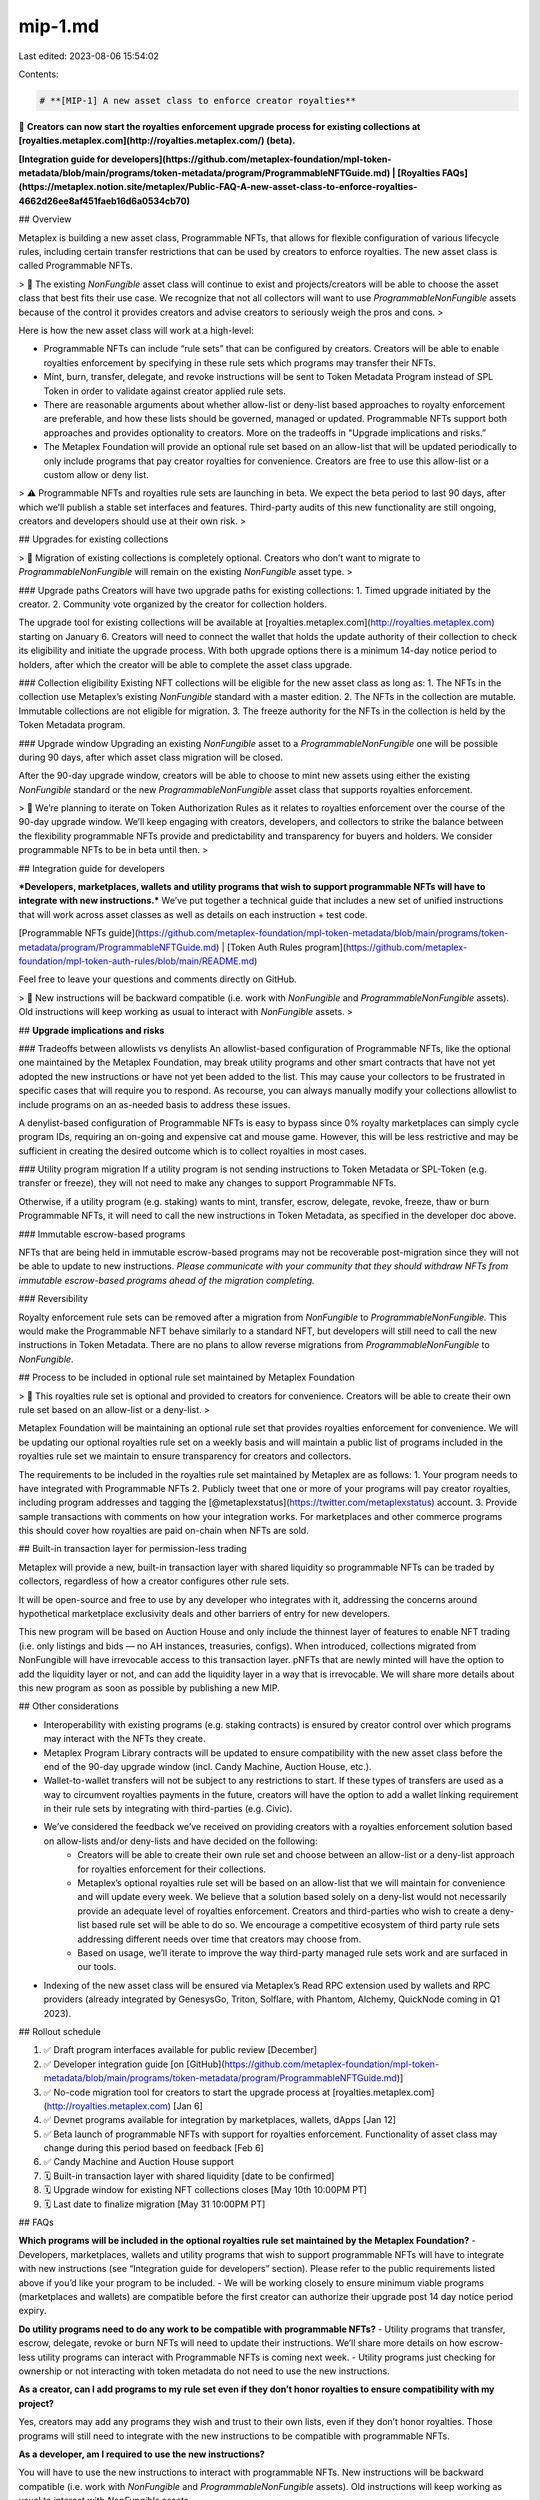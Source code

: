 mip-1.md
========

Last edited: 2023-08-06 15:54:02

Contents:

.. code-block:: md

    # **[MIP-1] A new asset class to enforce creator royalties**

📣 **Creators can now start the royalties enforcement upgrade process for existing collections at [royalties.metaplex.com](http://royalties.metaplex.com/) (beta).**

**[Integration guide for developers](https://github.com/metaplex-foundation/mpl-token-metadata/blob/main/programs/token-metadata/program/ProgrammableNFTGuide.md) | [Royalties FAQs](https://metaplex.notion.site/metaplex/Public-FAQ-A-new-asset-class-to-enforce-royalties-4662d26ee8af451faeb16d6a0534cb70)**

## Overview

Metaplex is building a new asset class, Programmable NFTs, that allows for flexible configuration of various lifecycle rules, including certain transfer restrictions that can be used by creators to enforce royalties. The new asset class is called Programmable NFTs.

> 📌 The existing `NonFungible` asset class will continue to exist and projects/creators will be able to choose the asset class that best fits their use case. We recognize that not all collectors will want to use `ProgrammableNonFungible` assets because of the control it provides creators and advise creators to seriously weigh the pros and cons.
> 

Here is how the new asset class will work at a high-level:

- Programmable NFTs can include “rule sets” that can be configured by creators. Creators will be able to enable royalties enforcement by specifying in these rule sets which programs may transfer their NFTs.
- Mint, burn, transfer, delegate, and revoke instructions will be sent to Token Metadata Program instead of SPL Token in order to validate against creator applied rule sets.
- There are reasonable arguments about whether allow-list or deny-list based approaches to royalty enforcement are preferable, and how these lists should be governed, managed or updated. Programmable NFTs support both approaches and provides optionality to creators. More on the tradeoffs in "Upgrade implications and risks.”
- The Metaplex Foundation will provide an optional rule set based on an allow-list that will be updated periodically to only include programs that pay creator royalties for convenience. Creators are free to use this allow-list or a custom allow or deny list.

> ⚠️ Programmable NFTs and royalties rule sets are launching in beta. We expect the beta period to last 90 days, after which we’ll publish a stable set interfaces and features. Third-party audits of this new functionality are still ongoing, creators and developers should use at their own risk.
> 

## Upgrades for existing collections

> 📌 Migration of existing collections is completely optional. Creators who don’t want to migrate to `ProgrammableNonFungible` will remain on the existing `NonFungible` asset type.
> 

### Upgrade paths
Creators will have two upgrade paths for existing collections:
1. Timed upgrade initiated by the creator.
2. Community vote organized by the creator for collection holders.

The upgrade tool for existing collections will be available at [royalties.metaplex.com](http://royalties.metaplex.com) starting on January 6. Creators will need to connect the wallet that holds the update authority of their collection to check its eligibility and initiate the upgrade process. With both upgrade options there is a minimum 14-day notice period to holders, after which the creator will be able to complete the asset class upgrade. 
    
### Collection eligibility
Existing NFT collections will be eligible for the new asset class as long as:
1. The NFTs in the collection use Metaplex’s existing `NonFungible` standard with a master edition.
2. The NFTs in the collection are mutable. Immutable collections are not eligible for migration.
3. The freeze authority for the NFTs in the collection is held by the Token Metadata program.

### Upgrade window
Upgrading an existing `NonFungible` asset to a `ProgrammableNonFungible` one will be possible during 90 days, after which asset class migration will be closed.

After the 90-day upgrade window, creators will be able to choose to mint new assets using either the existing `NonFungible` standard or the new `ProgrammableNonFungible` asset class that supports royalties enforcement.

> 📣 We’re planning to iterate on Token Authorization Rules as it relates to royalties enforcement over the course of the 90-day upgrade window. We’ll keep engaging with creators, developers, and collectors to strike the balance between the flexibility programmable NFTs provide and predictability and transparency for buyers and holders. We consider programmable NFTs to be in beta until then.
> 

## Integration guide for developers

***Developers, marketplaces, wallets and utility programs that wish to support programmable NFTs will have to integrate with new instructions.*** We’ve put together a technical guide that includes a new set of unified instructions that will work across asset classes as well as details on each instruction + test code. 

[Programmable NFTs guide](https://github.com/metaplex-foundation/mpl-token-metadata/blob/main/programs/token-metadata/program/ProgrammableNFTGuide.md) | [Token Auth Rules program](https://github.com/metaplex-foundation/mpl-token-auth-rules/blob/main/README.md)

Feel free to leave your questions and comments directly on GitHub.

> 📌 New instructions will be backward compatible (i.e. work with `NonFungible` and `ProgrammableNonFungible` assets). Old instructions will keep working as usual to interact with `NonFungible` assets.
> 

## **Upgrade implications and risks**

### Tradeoffs between allowlists vs denylists
An allowlist-based configuration of Programmable NFTs, like the optional one maintained by the Metaplex Foundation, may break utility programs and other smart contracts that have not yet adopted the new instructions or have not yet been added to the list. This may cause your collectors to be frustrated in specific cases that will require you to respond. As recourse, you can always manually modify your collections allowlist to include programs on an as-needed basis to address these issues.

A denylist-based configuration of Programmable NFTs is easy to bypass since 0% royalty marketplaces can simply cycle program IDs, requiring an on-going and expensive cat and mouse game. However, this will be less restrictive and may be sufficient in creating the desired outcome which is to collect royalties in most cases.

### Utility program migration
If a utility program is not sending instructions to Token Metadata or SPL-Token (e.g. transfer or freeze), they will not need to make any changes to support Programmable NFTs.

Otherwise, if a utility program (e.g. staking) wants to mint, transfer, escrow, delegate, revoke, freeze, thaw or burn Programmable NFTs, it will need to call the new instructions in Token Metadata, as specified in the developer doc above.

### Immutable escrow-based programs

NFTs that are being held in immutable escrow-based programs may not be recoverable post-migration since they will not be able to update to new instructions. *Please communicate with your community that they should withdraw NFTs from immutable escrow-based programs ahead of the migration completing.*

### Reversibility

Royalty enforcement rule sets can be removed after a migration from `NonFungible` to `ProgrammableNonFungible.` This would make the Programmable NFT behave similarly to a standard NFT, but developers will still need to call the new instructions in Token Metadata. There are no plans to allow reverse migrations from `ProgrammableNonFungible` to `NonFungible`.

## Process to be included in optional rule set maintained by Metaplex Foundation

> 📣 This royalties rule set is optional and provided to creators for convenience. Creators will be able to create their own rule set based on an allow-list or a deny-list.
> 

Metaplex Foundation will be maintaining an optional rule set that provides royalties enforcement for convenience. We will be updating our optional royalties rule set on a weekly basis and will maintain a public list of programs included in the royalties rule set we maintain to ensure transparency for creators and collectors.

The requirements to be included in the royalties rule set maintained by Metaplex are as follows:
1. Your program needs to have integrated with Programmable NFTs 
2. Publicly tweet that one or more of your programs will pay creator royalties, including program addresses and tagging the [@metaplexstatus](https://twitter.com/metaplexstatus) account.
3. Provide sample transactions with comments on how your integration works. For marketplaces and other commerce programs this should cover how royalties are paid on-chain when NFTs are sold. 

## Built-in transaction layer for permission-less trading

Metaplex will provide a new, built-in transaction layer with shared liquidity so programmable NFTs can be traded by collectors, regardless of how a creator configures other rule sets. 

It will be open-source and free to use by any developer who integrates with it, addressing the concerns around hypothetical marketplace exclusivity deals and other barriers of entry for new developers.

This new program will be based on Auction House and only include the thinnest layer of features to enable NFT trading (i.e. only listings and bids — no AH instances, treasuries, configs). When introduced, collections migrated from NonFungible will have irrevocable access to this transaction layer. pNFTs that are newly minted will have the option to add the liquidity layer or not, and can add the liquidity layer in a way that is irrevocable. We will share more details about this new program as soon as possible by publishing a new MIP.

## Other considerations

- Interoperability with existing programs (e.g. staking contracts) is ensured by creator control over which programs may interact with the NFTs they create.
- Metaplex Program Library contracts will be updated to ensure compatibility with the new asset class before the end of the 90-day upgrade window (incl. Candy Machine, Auction House, etc.).
- Wallet-to-wallet transfers will not be subject to any restrictions to start. If these types of transfers are used as a way to circumvent royalties payments in the future, creators will have the option to add a wallet linking requirement in their rule sets by integrating with third-parties (e.g. Civic).
- We’ve considered the feedback we’ve received on providing creators with a royalties enforcement solution based on allow-lists and/or deny-lists and have decided on the following:
    - Creators will be able to create their own rule set and choose between an allow-list or a deny-list approach for royalties enforcement for their collections.
    - Metaplex’s optional royalties rule set will be based on an allow-list that we will maintain for convenience and will update every week. We believe that a solution based solely on a deny-list would not necessarily provide an adequate level of royalties enforcement. Creators and third-parties who wish to create a deny-list based rule set will be able to do so. We encourage a competitive ecosystem of third party rule sets addressing different needs over time that creators may choose from.
    - Based on usage, we’ll iterate to improve the way third-party managed rule sets work and are surfaced in our tools.
- Indexing of the new asset class will be ensured via Metaplex’s Read RPC extension used by wallets and RPC providers (already integrated by GenesysGo, Triton, Solflare, with Phantom, Alchemy, QuickNode coming in Q1 2023).

## Rollout schedule

1. ✅ Draft program interfaces available for public review [December]
2. ✅ Developer integration guide [on [GitHub](https://github.com/metaplex-foundation/mpl-token-metadata/blob/main/programs/token-metadata/program/ProgrammableNFTGuide.md)]
3. ✅ No-code migration tool for creators to start the upgrade process at [royalties.metaplex.com](http://royalties.metaplex.com) [Jan 6]
4. ✅ Devnet programs available for integration by marketplaces, wallets, dApps [Jan 12]
5. ✅ Beta launch of programmable NFTs with support for royalties enforcement. Functionality of asset class may change during this period based on feedback [Feb 6]
6. ✅ Candy Machine and Auction House support
7. 🗓 Built-in transaction layer with shared liquidity [date to be confirmed]
8. 🗓 Upgrade window for existing NFT collections closes [May 10th 10:00PM PT]
9. 🗓 Last date to finalize migration [May 31 10:00PM PT]

## FAQs

**Which programs will be included in the optional royalties rule set maintained by the Metaplex Foundation?**
- Developers, marketplaces, wallets and utility programs that wish to support programmable NFTs will have to integrate with new instructions (see “Integration guide for developers” section). Please refer to the public requirements listed above if you’d like your program to be included.
- We will be working closely to ensure minimum viable programs (marketplaces and wallets) are compatible before the first creator can authorize their upgrade post 14 day notice period expiry.

**Do utility programs need to do any work to be compatible with programmable NFTs?**
- Utility programs that transfer, escrow, delegate, revoke or burn NFTs will need to update their instructions. We’ll share more details on how escrow-less utility programs can interact with Programmable NFTs is coming next week.
- Utility programs just checking for ownership or not interacting with token metadata do not need to use the new instructions.

**As a creator, can I add programs to my rule set even if they don’t honor royalties to ensure compatibility with my project?**

Yes, creators may add any programs they wish and trust to their own lists, even if they don’t honor royalties. Those programs will still need to integrate with the new instructions to be compatible with programmable NFTs.
    
**As a developer, am I required to use the new instructions?**

You will have to use the new instructions to interact with programmable NFTs. New instructions will be backward compatible (i.e. work with `NonFungible` and `ProgrammableNonFungible` assets). Old instructions will keep working as usual to interact with `NonFungible` assets.
    
**Will programmable NFTs be compatible with staking programs?**

Yes, however those programs will need to be updated to use our new instructions. Escrow-based programs will have to use the new transfer instruction and be allowed to interact with the collection by creators. We’ll share more details on how escrow-less utility programs can interact with Programmable NFTs next week.
    
**As a creator, am I responsible for maintaining my own rule set?**
- Creators will be able to enable royalties enforcement by creating their own rule sets that determine which programs may transfer their NFTs. If you create your own rule set, you will be solely responsible for maintaining it.
- The Metaplex Foundation will provide an optional rule set based on an allow-list that will be updated periodically to only include programs that pay creator royalties for convenience. Creators won’t have to do any extra work to benefit from those rule set updates.
- Based on usage, we’ll iterate to improve the way third-party managed rule sets work and are surfaced in our tools.

***

For older versions of this MIP and additional background information, please refer to [this commit history](https://github.com/metaplex-foundation/mip/commits/main/mip-1.md).


